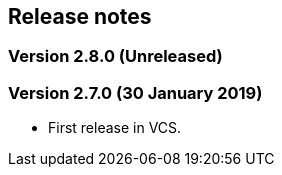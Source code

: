 [#release_notes]
== Release notes

=== Version 2.8.0 (Unreleased)

=== Version 2.7.0 (30 January 2019)

- First release in VCS.

